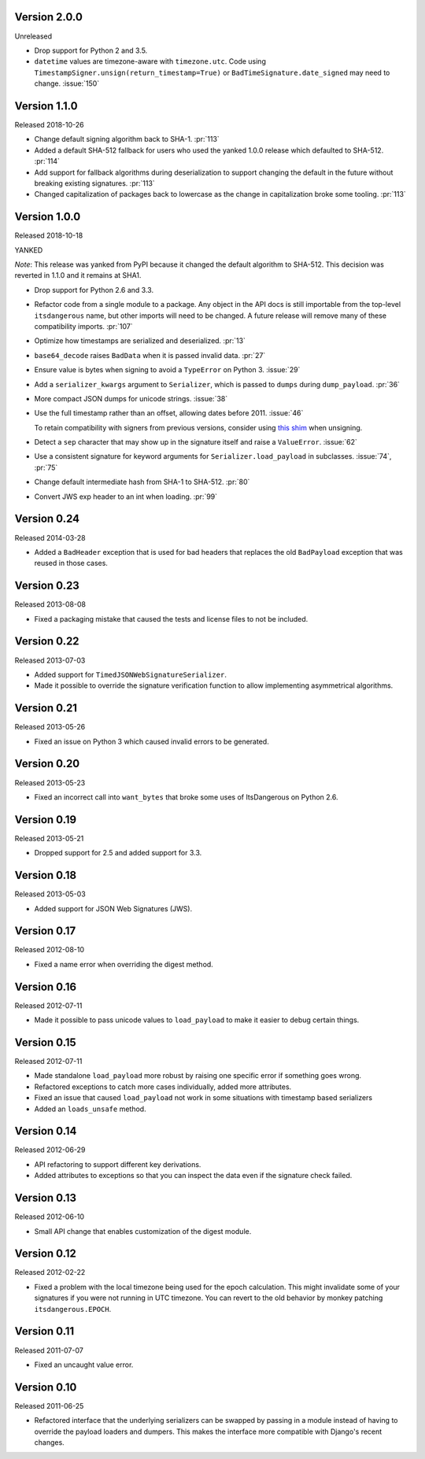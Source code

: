 Version 2.0.0
-------------

Unreleased

-   Drop support for Python 2 and 3.5.
-   ``datetime`` values are timezone-aware with ``timezone.utc``. Code
    using ``TimestampSigner.unsign(return_timestamp=True)`` or
    ``BadTimeSignature.date_signed`` may need to change. :issue:`150`


Version 1.1.0
-------------

Released 2018-10-26

-   Change default signing algorithm back to SHA-1. :pr:`113`
-   Added a default SHA-512 fallback for users who used the yanked 1.0.0
    release which defaulted to SHA-512. :pr:`114`
-   Add support for fallback algorithms during deserialization to
    support changing the default in the future without breaking existing
    signatures. :pr:`113`
-   Changed capitalization of packages back to lowercase as the change
    in capitalization broke some tooling. :pr:`113`


Version 1.0.0
-------------

Released 2018-10-18

YANKED

*Note*: This release was yanked from PyPI because it changed the default
algorithm to SHA-512. This decision was reverted in 1.1.0 and it remains
at SHA1.

-   Drop support for Python 2.6 and 3.3.
-   Refactor code from a single module to a package. Any object in the
    API docs is still importable from the top-level ``itsdangerous``
    name, but other imports will need to be changed. A future release
    will remove many of these compatibility imports. :pr:`107`
-   Optimize how timestamps are serialized and deserialized. :pr:`13`
-   ``base64_decode`` raises ``BadData`` when it is passed invalid data.
    :pr:`27`
-   Ensure value is bytes when signing to avoid a ``TypeError`` on
    Python 3. :issue:`29`
-   Add a ``serializer_kwargs`` argument to ``Serializer``, which is
    passed to ``dumps`` during ``dump_payload``. :pr:`36`
-   More compact JSON dumps for unicode strings. :issue:`38`
-   Use the full timestamp rather than an offset, allowing dates before
    2011. :issue:`46`

    To retain compatibility with signers from previous versions,
    consider using `this shim <https://github.com/pallets/itsdangerous
    /issues/120#issuecomment-456913331>`_ when unsigning.
-   Detect a ``sep`` character that may show up in the signature itself
    and raise a ``ValueError``. :issue:`62`
-   Use a consistent signature for keyword arguments for
    ``Serializer.load_payload`` in subclasses. :issue:`74`, :pr:`75`
-   Change default intermediate hash from SHA-1 to SHA-512. :pr:`80`
-   Convert JWS exp header to an int when loading. :pr:`99`


Version 0.24
------------

Released 2014-03-28

-   Added a ``BadHeader`` exception that is used for bad headers that
    replaces the old ``BadPayload`` exception that was reused in those
    cases.


Version 0.23
------------

Released 2013-08-08

-   Fixed a packaging mistake that caused the tests and license files to
    not be included.


Version 0.22
------------

Released 2013-07-03

-   Added support for ``TimedJSONWebSignatureSerializer``.
-   Made it possible to override the signature verification function to
    allow implementing asymmetrical algorithms.


Version 0.21
------------

Released 2013-05-26

-   Fixed an issue on Python 3 which caused invalid errors to be
    generated.


Version 0.20
------------

Released 2013-05-23

-   Fixed an incorrect call into ``want_bytes`` that broke some uses of
    ItsDangerous on Python 2.6.


Version 0.19
------------

Released 2013-05-21

-   Dropped support for 2.5 and added support for 3.3.


Version 0.18
------------

Released 2013-05-03

-   Added support for JSON Web Signatures (JWS).


Version 0.17
------------

Released 2012-08-10

-   Fixed a name error when overriding the digest method.


Version 0.16
------------

Released 2012-07-11

-   Made it possible to pass unicode values to ``load_payload`` to make
    it easier to debug certain things.


Version 0.15
------------

Released 2012-07-11

-   Made standalone ``load_payload`` more robust by raising one specific
    error if something goes wrong.
-   Refactored exceptions to catch more cases individually, added more
    attributes.
-   Fixed an issue that caused ``load_payload`` not work in some
    situations with timestamp based serializers
-   Added an ``loads_unsafe`` method.


Version 0.14
------------

Released 2012-06-29

-   API refactoring to support different key derivations.
-   Added attributes to exceptions so that you can inspect the data even
    if the signature check failed.


Version 0.13
------------

Released 2012-06-10

-   Small API change that enables customization of the digest module.


Version 0.12
------------

Released 2012-02-22

-   Fixed a problem with the local timezone being used for the epoch
    calculation. This might invalidate some of your signatures if you
    were not running in UTC timezone. You can revert to the old behavior
    by monkey patching ``itsdangerous.EPOCH``.


Version 0.11
------------

Released 2011-07-07

-   Fixed an uncaught value error.


Version 0.10
------------

Released 2011-06-25

-   Refactored interface that the underlying serializers can be swapped
    by passing in a module instead of having to override the payload
    loaders and dumpers. This makes the interface more compatible with
    Django's recent changes.

